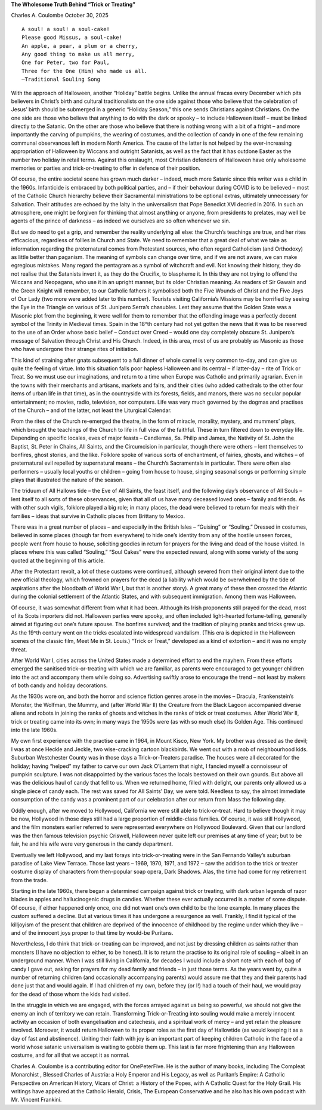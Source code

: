**The Wholesome Truth Behind “Trick or Treating”**

Charles A. Coulombe October 30, 2025

::

   A soul! a soul! a soul-cake!
   Please good Missus, a soul-cake!
   An apple, a pear, a plum or a cherry,
   Any good thing to make us all merry,
   One for Peter, two for Paul,
   Three for the One (Him) who made us all.
   —Traditional Souling Song

With the approach of Halloween, another “Holiday” battle begins.
Unlike the annual fracas every December which pits believers in
Christ’s birth and cultural traditionalists on the one side against
those who believe that the celebration of Jesus’ birth should be
submerged in a generic “Holiday Season,” this one sends Christians
against Christians. On the one side are those who believe that
anything to do with the dark or spooky – to include Halloween itself –
must be linked directly to the Satanic. On the other are those who
believe that there is nothing wrong with a bit of a fright – and more
importantly the carving of pumpkins, the wearing of costumes, and the
collection of candy in one of the few remaining communal observances
left in modern North America. The cause of the latter is not helped by
the ever-increasing appropriation of Halloween by Wiccans and outright
Satanists, as well as the fact that it has outdone Easter as the number
two holiday in retail terms. Against this onslaught, most Christian
defenders of Halloween have only wholesome memories or parties and
trick-or-treating to offer in defence of their position.

Of course, the entire societal scene has grown much darker – indeed,
much more Satanic since this writer was a child in the 1960s.
Infanticide is embraced by both political parties, and – if their
behaviour during COVID is to be believed – most of the Catholic Church
hierarchy believe their Sacramental ministrations to be optional
extras, ultimately unnecessary for Salvation. Their attitudes are
echoed by the laity in the universalism that Pope Benedict XVI decried
in 2016. In such an atmosphere, one might be forgiven for thinking
that almost anything or anyone, from presidents to prelates, may well
be agents of the prince of darkness – as indeed we ourselves are so
often whenever we sin.

But we do need to get a grip, and remember the reality underlying all
else: the Church’s teachings are true, and her rites efficacious,
regardless of follies in Church and State. We need to remember that a
great deal of what we take as information regarding the preternatural
comes from Protestant sources, who often regard Catholicism (and
Orthodoxy) as little better than paganism. The meaning of symbols can
change over time, and if we are not aware, we can make egregious
mistakes. Many regard the pentagram as a symbol of witchcraft and
evil. Not knowing their history, they do not realise that the
Satanists invert it, as they do the Crucifix, to blaspheme it. In this
they are not trying to offend the Wiccans and Neopagans, who use it in
an upright manner, but its older Christian meaning. As readers of Sir
Gawain and the Green Knight will remember, to our Catholic fathers it
symbolised both the Five Wounds of Christ and the Five Joys of Our Lady
(two more were added later to this number). Tourists visiting
California’s Missions may be horrified by seeing the Eye in the
Triangle on various of St. Junipero Serra’s chasubles. Lest they
assume that the Golden State was a Masonic plot from the beginning, it
were well for them to remember that the offending image was a perfectly
decent symbol of the Trinity in Medieval times. Spain in the 18^th
century had not yet gotten the news that it was to be reserved to the
use of an Order whose basic belief – Conduct over Creed – would one day
completely obscure St. Junipero’s message of Salvation through Christ
and His Church. Indeed, in this area, most of us are probably as
Masonic as those who have undergone their strange rites of initiation.

This kind of straining after gnats subsequent to a full dinner of whole
camel is very common to-day, and can give us quite the feeling of
virtue. Into this situation falls poor hapless Halloween and its
central – if latter-day – rite of Trick or Treat. So we must use our
imaginations, and return to a time when Europe was Catholic and
primarily agrarian. Even in the towns with their merchants and
artisans, markets and fairs, and their cities (who added cathedrals to
the other four items of urban life in that time), as in the countryside
with its forests, fields, and manors, there was no secular popular
entertainment; no movies, radio, television, nor computers. Life was
very much governed by the dogmas and practises of the Church – and of
the latter, not least the Liturgical Calendar.

From the rites of the Church re-emerged the theatre, in the form of
miracle, morality, mystery, and mummers’ plays, which brought the
teachings of the Church to life in full view of the faithful. These in
turn filtered down to everyday life. Depending on specific locales,
eves of major feasts – Candlemas, Ss. Philip and James, the Nativity of
St. John the Baptist, St. Peter in Chains, All Saints, and the
Circumcision in particular, though there were others – lent themselves
to bonfires, ghost stories, and the like. Folklore spoke of various
sorts of enchantment, of fairies, ghosts, and witches – of
preternatural evil repelled by supernatural means – the Church’s
Sacramentals in particular. There were often also performers – usually
local youths or children – going from house to house, singing seasonal
songs or performing simple plays that illustrated the nature of the
season.

The triduum of All Hallows tide – the Eve of All Saints, the feast
itself, and the following day’s observance of All Souls – lent itself
to all sorts of these observances, given that all of us have many
deceased loved ones – family and friends. As with other such vigils,
folklore played a big role; in many places, the dead were believed to
return for meals with their families – ideas that survive in Catholic
places from Brittany to Mexico.

There was in a great number of places – and especially in the British
Isles – “Guising” or “Souling.” Dressed in costumes, believed in some
places (though far from everywhere) to hide one’s identity from any of
the hostile unseen forces, people went from house to house, soliciting
goodies in return for prayers for the living and dead of the house
visited. In places where this was called “Souling,” “Soul Cakes” were
the expected reward, along with some variety of the song quoted at the
beginning of this article.

After the Protestant revolt, a lot of these customs were continued,
although severed from their original intent due to the new official
theology, which frowned on prayers for the dead (a liability which
would be overwhelmed by the tide of aspirations after the bloodbath of
World War I, but that is another story). A great many of these then
crossed the Atlantic during the colonial settlement of the Atlantic
States, and with subsequent immigration. Among them was Halloween.

Of course, it was somewhat different from what it had been. Although
its Irish proponents still prayed for the dead, most of its Scots
importers did not. Halloween parties were spooky, and often included
light-hearted fortune-telling, generally aimed at figuring out one’s
future spouse. The bonfires survived; and the tradition of playing
pranks and tricks grew up. As the 19^th century went on the tricks
escalated into widespread vandalism. (This era is depicted in the
Halloween scenes of the classic film, Meet Me in St. Louis.) “Trick or
Treat,” developed as a kind of extortion – and it was no empty threat.

After World War I, cities across the United States made a determined
effort to end the mayhem. From these efforts emerged the sanitised
trick-or-treating with which we are familiar, as parents were
encouraged to get younger children into the act and accompany them
while doing so. Advertising swiftly arose to encourage the trend – not
least by makers of both candy and holiday decorations.

As the 1930s wore on, and both the horror and science fiction genres
arose in the movies – Dracula, Frankenstein’s Monster, the Wolfman,
the Mummy, and (after World War II) the Creature from the Black Lagoon
accompanied diverse aliens and robots in joining the ranks of ghosts
and witches in the ranks of trick or treat costumes. After World War
II, trick or treating came into its own; in many ways the 1950s were
(as with so much else) its Golden Age. This continued into the late
1960s.

My own first experience with the practise came in 1964, in Mount Kisco,
New York. My brother was dressed as the devil; I was at once Heckle
and Jeckle, two wise-cracking cartoon blackbirds. We went out with a
mob of neighbourhood kids. Suburban Westchester County was in those
days a Trick-or-Treaters paradise. The houses were all decorated for
the holiday; having “helped” my father to carve our own Jack O’Lantern
that night, I fancied myself a connoisseur of pumpkin sculpture. I was
not disappointed by the various faces the locals bestowed on their own
gourds. But above all was the delicious haul of candy that fell to
us. When we returned home, filled with delight, our parents only
allowed us a single piece of candy each. The rest was saved for All
Saints’ Day, we were told. Needless to say, the almost immediate
consumption of the candy was a prominent part of our celebration after
our return from Mass the following day.

Oddly enough, after we moved to Hollywood, California we were still
able to trick-or-treat. Hard to believe though it may be now,
Hollywood in those days still had a large proportion of middle-class
families. Of course, it was still Hollywood, and the film monsters
earlier referred to were represented everywhere on Hollywood
Boulevard. Given that our landlord was the then famous television
psychic Criswell, Halloween never quite left our premises at any time
of year; but to be fair, he and his wife were very generous in the
candy department.

Eventually we left Hollywood, and my last forays into trick-or-treating
were in the San Fernando Valley’s suburban paradise of Lake View
Terrace. Those last years – 1969, 1970, 1971, and 1972 – saw the
addition to the trick or treater costume display of characters from
then-popular soap opera, Dark Shadows. Alas, the time had come for my
retirement from the trade.

Starting in the late 1960s, there began a determined campaign against
trick or treating, with dark urban legends of razor blades in apples
and hallucinogenic drugs in candies. Whether these ever actually
occurred is a matter of some dispute. Of course, if either happened
only once, one did not want one’s own child to be the lone example. In
many places the custom suffered a decline. But at various times it has
undergone a resurgence as well. Frankly, I find it typical of the
killjoyism of the present that children are deprived of the innocence
of childhood by the regime under which they live – and of the innocent
joys proper to that time by would-be Puritans.

Nevertheless, I do think that trick-or-treating can be improved, and
not just by dressing children as saints rather than monsters (I have no
objection to either, to be honest). It is to return the practise to
its original role of souling – albeit in an underground manner. When I
was still living in California, for decades I would include a short
note with each of bag of candy I gave out, asking for prayers for my
dead family and friends – in just those terms. As the years went by,
quite a number of returning children (and occasionally accompanying
parents) would assure me that they and their parents had done just that
and would again. If I had children of my own, before they (or I!) had
a touch of their haul, we would pray for the dead of those whom the
kids had visited.

In the struggle in which we are engaged, with the forces arrayed
against us being so powerful, we should not give the enemy an inch of
territory we can retain. Transforming Trick-or-Treating into souling
would make a merely innocent activity an occasion of both
evangelisation and catechesis, and a spiritual work of mercy – and yet
retain the pleasure involved. Moreover, it would return Halloween to
its proper roles as the first day of Hallowtide (as would keeping it as
a day of fast and abstinence). Uniting their faith with joy is an
important part of keeping children Catholic in the face of a world
whose satanic universalism is waiting to gobble them up. This last is
far more frightening than any Halloween costume, and for all that we
accept it as normal.

Charles A. Coulombe is a contributing editor for OnePeterFive. He is
the author of many books, including The Compleat Monarchist
, Blessed Charles of Austria: a Holy Emperor and His Legacy, as
well as Puritan’s Empire: A Catholic Perspective on American
History, Vicars of Christ: a History of the Popes, with A
Catholic Quest for the Holy Grail. His writings have appeared at the
Catholic Herald, Crisis, The European Conservative and he also has his
own podcast with Mr. Vincent Frankini.
